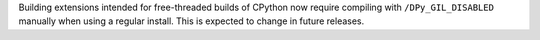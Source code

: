 Building extensions intended for free-threaded builds of CPython now require
compiling with ``/DPy_GIL_DISABLED`` manually when using a regular install. This
is expected to change in future releases.
